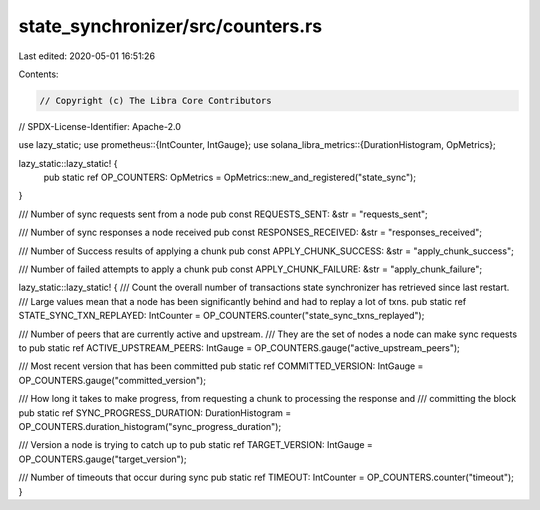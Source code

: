 state_synchronizer/src/counters.rs
==================================

Last edited: 2020-05-01 16:51:26

Contents:

.. code-block:: rs

    // Copyright (c) The Libra Core Contributors
// SPDX-License-Identifier: Apache-2.0

use lazy_static;
use prometheus::{IntCounter, IntGauge};
use solana_libra_metrics::{DurationHistogram, OpMetrics};

lazy_static::lazy_static! {
    pub static ref OP_COUNTERS: OpMetrics = OpMetrics::new_and_registered("state_sync");
}

/// Number of sync requests sent from a node
pub const REQUESTS_SENT: &str = "requests_sent";

/// Number of sync responses a node received
pub const RESPONSES_RECEIVED: &str = "responses_received";

/// Number of Success results of applying a chunk
pub const APPLY_CHUNK_SUCCESS: &str = "apply_chunk_success";

/// Number of failed attempts to apply a chunk
pub const APPLY_CHUNK_FAILURE: &str = "apply_chunk_failure";

lazy_static::lazy_static! {
/// Count the overall number of transactions state synchronizer has retrieved since last restart.
/// Large values mean that a node has been significantly behind and had to replay a lot of txns.
pub static ref STATE_SYNC_TXN_REPLAYED: IntCounter = OP_COUNTERS.counter("state_sync_txns_replayed");

/// Number of peers that are currently active and upstream.
/// They are the set of nodes a node can make sync requests to
pub static ref ACTIVE_UPSTREAM_PEERS: IntGauge = OP_COUNTERS.gauge("active_upstream_peers");

/// Most recent version that has been committed
pub static ref COMMITTED_VERSION: IntGauge = OP_COUNTERS.gauge("committed_version");

/// How long it takes to make progress, from requesting a chunk to processing the response and
/// committing the block
pub static ref SYNC_PROGRESS_DURATION: DurationHistogram = OP_COUNTERS.duration_histogram("sync_progress_duration");

/// Version a node is trying to catch up to
pub static ref TARGET_VERSION: IntGauge = OP_COUNTERS.gauge("target_version");

/// Number of timeouts that occur during sync
pub static ref TIMEOUT: IntCounter = OP_COUNTERS.counter("timeout");
}


